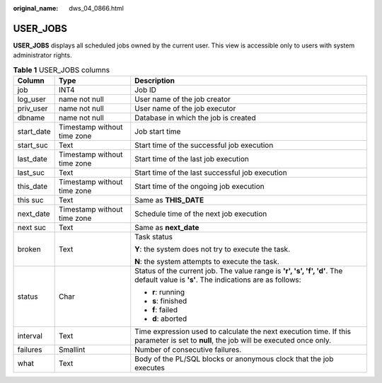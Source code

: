 :original_name: dws_04_0866.html

.. _dws_04_0866:

USER_JOBS
=========

**USER_JOBS** displays all scheduled jobs owned by the current user. This view is accessible only to users with system administrator rights.

.. _en-us_topic_0000001811609909__tfc79ceaea73a45b685f452da34d39554:

.. table:: **Table 1** USER_JOBS columns

   +-----------------------+-----------------------------+--------------------------------------------------------------------------------------------------------------------------------------+
   | Column                | Type                        | Description                                                                                                                          |
   +=======================+=============================+======================================================================================================================================+
   | job                   | INT4                        | Job ID                                                                                                                               |
   +-----------------------+-----------------------------+--------------------------------------------------------------------------------------------------------------------------------------+
   | log_user              | name not null               | User name of the job creator                                                                                                         |
   +-----------------------+-----------------------------+--------------------------------------------------------------------------------------------------------------------------------------+
   | priv_user             | name not null               | User name of the job executor                                                                                                        |
   +-----------------------+-----------------------------+--------------------------------------------------------------------------------------------------------------------------------------+
   | dbname                | name not null               | Database in which the job is created                                                                                                 |
   +-----------------------+-----------------------------+--------------------------------------------------------------------------------------------------------------------------------------+
   | start_date            | Timestamp without time zone | Job start time                                                                                                                       |
   +-----------------------+-----------------------------+--------------------------------------------------------------------------------------------------------------------------------------+
   | start_suc             | Text                        | Start time of the successful job execution                                                                                           |
   +-----------------------+-----------------------------+--------------------------------------------------------------------------------------------------------------------------------------+
   | last_date             | Timestamp without time zone | Start time of the last job execution                                                                                                 |
   +-----------------------+-----------------------------+--------------------------------------------------------------------------------------------------------------------------------------+
   | last_suc              | Text                        | Start time of the last successful job execution                                                                                      |
   +-----------------------+-----------------------------+--------------------------------------------------------------------------------------------------------------------------------------+
   | this_date             | Timestamp without time zone | Start time of the ongoing job execution                                                                                              |
   +-----------------------+-----------------------------+--------------------------------------------------------------------------------------------------------------------------------------+
   | this suc              | Text                        | Same as **THIS_DATE**                                                                                                                |
   +-----------------------+-----------------------------+--------------------------------------------------------------------------------------------------------------------------------------+
   | next_date             | Timestamp without time zone | Schedule time of the next job execution                                                                                              |
   +-----------------------+-----------------------------+--------------------------------------------------------------------------------------------------------------------------------------+
   | next suc              | Text                        | Same as **next_date**                                                                                                                |
   +-----------------------+-----------------------------+--------------------------------------------------------------------------------------------------------------------------------------+
   | broken                | Text                        | Task status                                                                                                                          |
   |                       |                             |                                                                                                                                      |
   |                       |                             | **Y**: the system does not try to execute the task.                                                                                  |
   |                       |                             |                                                                                                                                      |
   |                       |                             | **N**: the system attempts to execute the task.                                                                                      |
   +-----------------------+-----------------------------+--------------------------------------------------------------------------------------------------------------------------------------+
   | status                | Char                        | Status of the current job. The value range is **'r', 's', 'f', 'd'**. The default value is **'s'**. The indications are as follows:  |
   |                       |                             |                                                                                                                                      |
   |                       |                             | -  **r**: running                                                                                                                    |
   |                       |                             | -  **s**: finished                                                                                                                   |
   |                       |                             | -  **f**: failed                                                                                                                     |
   |                       |                             | -  **d**: aborted                                                                                                                    |
   +-----------------------+-----------------------------+--------------------------------------------------------------------------------------------------------------------------------------+
   | interval              | Text                        | Time expression used to calculate the next execution time. If this parameter is set to **null**, the job will be executed once only. |
   +-----------------------+-----------------------------+--------------------------------------------------------------------------------------------------------------------------------------+
   | failures              | Smallint                    | Number of consecutive failures.                                                                                                      |
   +-----------------------+-----------------------------+--------------------------------------------------------------------------------------------------------------------------------------+
   | what                  | Text                        | Body of the PL/SQL blocks or anonymous clock that the job executes                                                                   |
   +-----------------------+-----------------------------+--------------------------------------------------------------------------------------------------------------------------------------+

